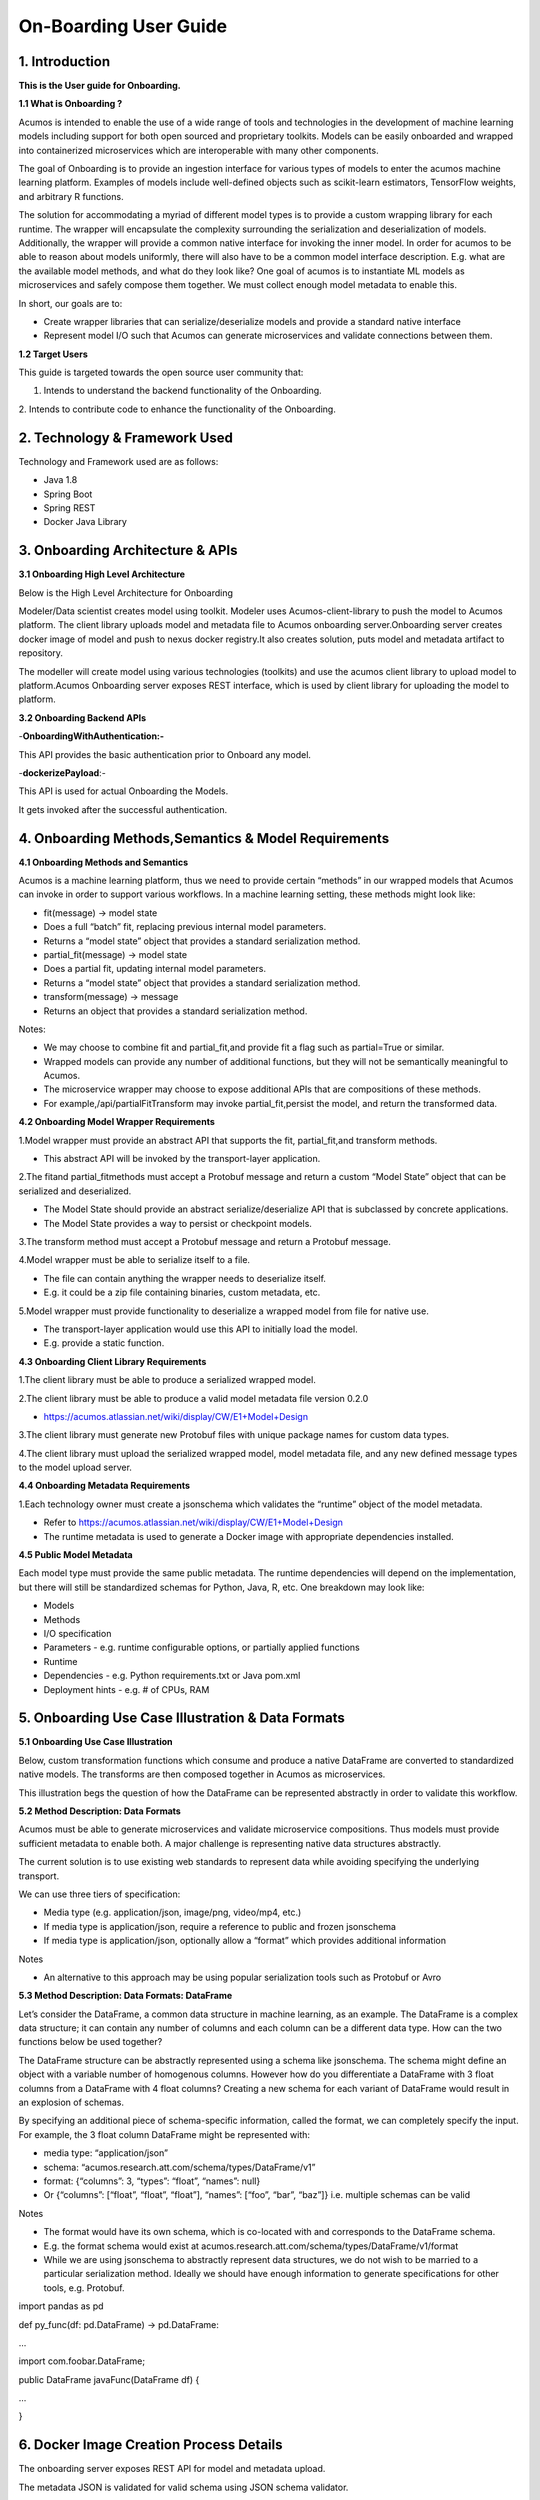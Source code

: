 .. ===============LICENSE_START=======================================================
.. Acumos CC-BY-4.0
.. ===================================================================================
.. Copyright (C) 2017-2018 AT&T Intellectual Property & Tech Mahindra. All rights reserved.
.. ===================================================================================
.. This Acumos documentation file is distributed by AT&T and Tech Mahindra
.. under the Creative Commons Attribution 4.0 International License (the "License");
.. you may not use this file except in compliance with the License.
.. You may obtain a copy of the License at
..
.. http://creativecommons.org/licenses/by/4.0
..
.. This file is distributed on an "AS IS" BASIS,
.. WITHOUT WARRANTIES OR CONDITIONS OF ANY KIND, either express or implied.
.. See the License for the specific language governing permissions and
.. limitations under the License.
.. ===============LICENSE_END=========================================================
======================
On-Boarding User Guide
======================

1. Introduction
---------------

**This is the User guide for Onboarding.**

**1.1 What is Onboarding ?**

Acumos is intended to enable the use of a wide range of tools and
technologies in the development of machine learning models including
support for both open sourced and proprietary toolkits. Models can be
easily onboarded and wrapped into containerized microservices which are
interoperable with many other components.

The goal of Onboarding is to provide an ingestion interface for various
types of models to enter the acumos machine learning platform. Examples
of models include well-defined objects such as scikit-learn estimators,
TensorFlow weights, and arbitrary R functions.

The solution for accommodating a myriad of different model types is to
provide a custom wrapping library for each runtime. The wrapper will
encapsulate the complexity surrounding the serialization and
deserialization of models. Additionally, the wrapper will provide a
common native interface for invoking the inner model. In order for
acumos to be able to reason about models uniformly, there will also have
to be a common model interface description. E.g. what are the available
model methods, and what do they look like? One goal of acumos is to
instantiate ML models as microservices and safely compose them together.
We must collect enough model metadata to enable this.

In short, our goals are to:

- Create wrapper libraries that can serialize/deserialize models and provide a standard native interface

- Represent model I/O such that Acumos can generate microservices and validate connections between them.

**1.2 Target Users**

This guide is targeted towards the open source user community that:

1. Intends to understand the backend functionality of the Onboarding.

2. Intends to contribute code to enhance the functionality of the
Onboarding.

2. Technology & Framework Used
------------------------------

Technology and Framework used are as follows:

-  Java 1.8

-  Spring Boot

-  Spring REST

-  Docker Java Library

3. Onboarding Architecture & APIs
---------------------------------

**3.1 Onboarding High Level Architecture**

Below is the High Level Architecture for Onboarding

|image0|

Modeler/Data scientist creates model using toolkit. Modeler uses
Acumos-client-library to push the model to Acumos platform. The client
library uploads model and metadata file to Acumos onboarding
server.Onboarding server creates docker image of model and push to nexus
docker registry.It also creates solution, puts model and metadata
artifact to repository.

|image1|

The modeller will create model using various technologies (toolkits) and
use the acumos client library to upload model to platform.Acumos
Onboarding server exposes REST interface, which is used by client
library for uploading the model to platform.

**3.2 Onboarding Backend APIs**

-**OnboardingWithAuthentication:-**

This API provides the basic authentication prior to Onboard any model.

-**dockerizePayload**:-

This API is used for actual Onboarding the Models.

It gets invoked after the successful authentication.

4. Onboarding Methods,Semantics & Model Requirements
----------------------------------------------------

**4.1 Onboarding Methods and Semantics**

Acumos is a machine learning platform, thus we need to provide certain
“methods” in our wrapped models that Acumos can invoke in order to
support various workflows. In a machine learning setting, these methods
might look like:

- fit(message) -> model state

- Does a full “batch” fit, replacing previous internal model parameters.

- Returns a “model state” object that provides a standard serialization method.

- partial_fit(message) -> model state

- Does a partial fit, updating internal model parameters.

- Returns a “model state” object that provides a standard serialization method.

- transform(message) -> message

- Returns an object that provides a standard serialization method.

Notes:

- We may choose to combine fit and partial_fit,and provide fit a flag such as partial=True or similar.

- Wrapped models can provide any number of additional functions, but they will not be semantically meaningful to Acumos.

- The microservice wrapper may choose to expose additional APIs that are compositions of these methods.

- For example,/api/partialFitTransform may invoke partial_fit,persist the model, and return the transformed data.

**4.2 Onboarding Model Wrapper Requirements**

1.Model wrapper must provide an abstract API that supports the fit, partial_fit,and transform methods.

- This abstract API will be invoked by the transport-layer application.

2.The fitand partial_fitmethods must accept a Protobuf message and
return a custom “Model State” object that can be serialized and
deserialized.

- The Model State should provide an abstract serialize/deserialize API that is subclassed by concrete applications.

- The Model State provides a way to persist or checkpoint models.

3.The transform method must accept a Protobuf message and return a
Protobuf message.

4.Model wrapper must be able to serialize itself to a file.

- The file can contain anything the wrapper needs to deserialize itself.

- E.g. it could be a zip file containing binaries, custom metadata, etc.

5.Model wrapper must provide functionality to deserialize a wrapped
model from file for native use.

- The transport-layer application would use this API to initially load the model.

- E.g. provide a static function.

**4.3 Onboarding Client Library Requirements**

1.The client library must be able to produce a serialized wrapped model.

2.The client library must be able to produce a valid model metadata file
version 0.2.0

- https://acumos.atlassian.net/wiki/display/CW/E1+Model+Design

3.The client library must generate new Protobuf files with unique
package names for custom data types.

4.The client library must upload the serialized wrapped model, model
metadata file, and any new defined message types to the model upload
server.

**4.4 Onboarding Metadata Requirements**

1.Each technology owner must create a jsonschema which validates the
“runtime” object of the model metadata.

- Refer to https://acumos.atlassian.net/wiki/display/CW/E1+Model+Design

- The runtime metadata is used to generate a Docker image with appropriate dependencies installed.

**4.5 Public Model Metadata**

Each model type must provide the same public metadata. The runtime
dependencies will depend on the implementation, but there will still be
standardized schemas for Python, Java, R, etc. One breakdown may look
like:

- Models

- Methods

- I/O specification

- Parameters - e.g. runtime configurable options, or partially applied functions

- Runtime

- Dependencies - e.g. Python requirements.txt or Java pom.xml

- Deployment hints - e.g. # of CPUs, RAM

5. Onboarding Use Case Illustration & Data Formats
--------------------------------------------------

**5.1 Onboarding Use Case Illustration**

Below, custom transformation functions which consume and produce a
native DataFrame are converted to standardized native models. The
transforms are then composed together in Acumos as microservices.

This illustration begs the question of how the DataFrame can be
represented abstractly in order to validate this workflow.

|image2|

|image3|

|image4|

**5.2 Method Description: Data Formats**

Acumos must be able to generate microservices and validate microservice
compositions. Thus models must provide sufficient metadata to enable
both. A major challenge is representing native data structures
abstractly.

The current solution is to use existing web standards to represent data
while avoiding specifying the underlying transport.

We can use three tiers of specification:

- Media type (e.g. application/json, image/png, video/mp4, etc.)

- If media type is application/json, require a reference to public and frozen jsonschema

- If media type is application/json, optionally allow a “format” which provides additional information

Notes

- An alternative to this approach may be using popular serialization tools such as Protobuf or Avro

**5.3 Method Description: Data Formats: DataFrame**

Let’s consider the DataFrame, a common data structure in machine
learning, as an example. The DataFrame is a complex data structure; it
can contain any number of columns and each column can be a different
data type. How can the two functions below be used together?

The DataFrame structure can be abstractly represented using a schema
like jsonschema. The schema might define an object with a variable
number of homogenous columns. However how do you differentiate a
DataFrame with 3 float columns from a DataFrame with 4 float columns?
Creating a new schema for each variant of DataFrame would result in an
explosion of schemas.

By specifying an additional piece of schema-specific information, called
the format, we can completely specify the input. For example, the 3
float column DataFrame might be represented with:

- media type: “application/json”

- schema: “acumos.research.att.com/schema/types/DataFrame/v1”

- format: {“columns”: 3, “types”: “float”, “names”: null}

- Or {“columns”: [“float”, “float”, “float”], “names”: [“foo”, “bar”, “baz”]} i.e. multiple schemas can be valid

Notes

- The format would have its own schema, which is co-located with and corresponds to the DataFrame schema.

- E.g. the format schema would exist at acumos.research.att.com/schema/types/DataFrame/v1/format

- While we are using jsonschema to abstractly represent data structures, we do not wish to be married to a particular serialization method.  Ideally we should have enough information to generate specifications for other tools, e.g. Protobuf.

import pandas as pd

def py_func(df: pd.DataFrame) -> pd.DataFrame:

...

import com.foobar.DataFrame;

public DataFrame javaFunc(DataFrame df) {

...

}

6. Docker Image Creation Process Details
----------------------------------------

The onboarding server exposes REST API for model and metadata upload.

The metadata JSON is validated for valid schema using JSON schema
validator.

The model metadata is used to get the runtime version information, for
example python 2.7.This information is used to fetch the runtime
template. The runtime template contains template for following files:

1.Dockerfile

2.requirements.txt

3.app.py

4.swagger.yaml

The above template files are populated based on metadata JSON uploaded
by user.

Onboarding server uses docker-java library for model docker image
creation. Once the docker image is created, the image is tagged and
pushed to nexus docker registry.

The server uses common data micro-services API to create solution and
store model and metadata to

artifact repository.

7. Model Validation Workflow
----------------------------

Following steps needs to be executed as part of model validation
workflow:

-  Onboarding server will expose an REST API for validating the model.  The REST API will take solutionID and metadata JSON containing model features as input parameters.

-  The server will fetch the docker image details for the corresponding solution and run the model image.

-  The input metadata JSON features will be send to predict API exposed by model docker image and output of predict method will be returned as API output.

8. Onboard any Model By Command line or Web Based Onboarding
------------------------------------------------------------

The Acumos on-boarding process generates everything needed to create an
executable microservice for your model and add it to the catalog. Acumos
uses Protobuf as a language-agnostic data format to provide a common
description of the model data inputs and outputs.

The client library does the first step of the on-boarding process. This
includes: (1) introspection to assess the toolkit library versions and
determine file types, (2) creation of a json description of the system
(3) creation of the protobuf file, (4) file push to the Acumos
on-boarding server.

Once your model is on-boarded, it will available in the PRIVATE section
of the Acumos Marketplace. Tools to manage and publish your model are
available in the Acumos Portal.

We have to ways to Onboard any Model:

**1. On-Boarding By Command line:**

**2. On-Boarding By Web**

1. **On-Boarding By Command line:**

    Follow the below steps to perform Command based Onboarding for
    Models Likes H20,TensorFlow,Scikit Learn,R,Java.

Onboarding H20 Model by Command Line:

-------------------------------------

This toolkit generates everything to create an executable Acumos
microservice around H2o models.

Getting Started

The H2o model is exported in the MOJO model format (.zip file) using any
interface (eg.Python, Flow, R) provided by H2o. To on-board your model,
you need to download the h2o-genmodel.jar file using any interface
(eg.Python, Flow, R) provided by H2o. At present, the common data format
conversion is done in the modeler's local enviornment, so the protoc application is also required.

Before you begin

- We assume you have H2o 3.14.0.2 installed on your machine. If not please take a look at https://www.h2o.ai/download/

- You must have protobuf 3 installed. Please visit the protobuf repository for more information on how to install protoc. Install version 3 (version 2 will not work).

- Your on-boarding url is: XYZ

Installation:

- install protoc

- get client libraries

- Package Model and Push to Acumos

Usage

- Iris example and screen shots

Testing

Creating a model in H2o:

H2o provides different interfaces to create models and use H2o. As an
example, below we show how to create a model using the Python interface
of H2o and also using the H2o Flow GUI. You can use the other interfaces
too which have comparable functions to train a model and download the
model in a MOJO format.

#### Here is a sample H2o iris example program that shows how a model
can be created and downloaded as a MOJO using the Python Interface
.. code-block:: python
   
   import h2o
   
   import pandas as pd
   
   import numpy as np
   
   import matplotlib.pyplot as plt
   
   import seaborn as sns
   
   # for jupyter notebook plotting,
       matplotlib inline
   
   sns.set_context("notebook")
   
   h2o.init()
   
   # Load data from CSV
   
   iris =
   h2o.import_file('https://raw.githubusercontent.com/h2oai/h2o-3/master/h2o-r/h2o-package/inst/extdata/iris_wheader.csv')
   
   Iris data set description
   
   
   
   1. sepal length in cm
   
   2. sepal width in cm
   
   3. petal length in cm
   
   4. petal width in cm
   
   5. class:
   
   Iris Setosa
   
   Iris Versicolour
   
   Iris Virginica
   
   iris.head()
   
   iris.describe()
   
   # training parameters
   
   training_columns = ['sepal_len', 'sepal_wid', 'petal_len', 'petal_wid']
   
   # response parameter
   
   response_column = 'class'
   
   # Split data into train and testing
   
   train, test = iris.split_frame(ratios=[0.8])
   
   train.describe()
   
   test.describe()
   
   from h2o.estimators import H2ORandomForestEstimator
   
   model = H2ORandomForestEstimator(ntrees=50, max_depth=20, nfolds=10)
   
   # Train model
   
   model.train(x=training_columns, y=response_column, training_frame=train)
   
   print (model)
   
   # Model performance
   
   performance = model.model_performance(test_data=test)
   
   print (performance)
   
   # Download the model in MOJO format. Also download the h2o-genmodel.jar
   file
   
   modelfile = model.download_mojo(path="/home/deven/Desktop/",
   get_genmodel_jar=True)
   
   predictions=model.predict(test)
   
   predictions

2. **On-Boarding By Web:**

We can Onboard the models using Web based Onboarding:

Following are the steps for Web based Onboarding:

Step 1. Choose Toolkit:

To Onboard any model select the Toolkit i.e. the model you want to
Upload like H20,TenosrFlow,R,Scikit-Learn,etc.

After selecting the Toolkit it will show you the Toolkit name which you
have selected in first Step.

|image5|

Step2. Download Client Library from Command Line:

In second step it’ll download it will download all the client library
for Onboarding the Model.

You can tick the checkbox so that Installation of the toolkit library is
completed.

|image6|

You can also Expand to view Steps to follow:

**H2o Model:**

This toolkit generates everything to create an executable Acumos
microservice around H2o models.

Getting Started

-------------------------------------------------------------------------------------------------------------------

The H2o model is exported in the MOJO model format (.zip file) using any
interface (eg.Python, Flow, R) provided by H2o. To on-board your model,
you need to download the h2o-genmodel.jar file using any interface
(eg.Python, Flow, R) provided by H2o. At present, the common data format
conversion is done in the modelerâ€™s local enviornment, so the protoc
application is also required.

**Before you begin**

--------------------------------------------------------------------------------------------------------------------

- We assume you have H2o 3.14.0.2 installed on your machine. If not please take a look https://www.h2o.ai/download/

- You must have protobuf 3 installed. Please visit the protobuf repository for more information on how to install protoc. Install version 3 (version 2 will not work).

- Your on-boarding url is: XYZ

**Installation**

--------------------------------------------------------------------------------------------------------------------

- install protoc

- get client libraries

- Package Model and Push to acumos

Usage

--------------------------------------------------------------------------------------------------------------------

- Iris example and screen shots

Testing

--------------------------------------------------------------------------------------------------------------------

Creating a model in H2o:

--------------------------------------------------------------------------------------------------------------------

H2o provides different interfaces to create models and use H2o. As an
example, below we show how to create a model using the Python innterface
of H2o and also using the H2o Flow GUI. You can use the other interfaces
too which have comparable functions to train a model and download the
model in a MOJO format.

#### Here is a sample H2o iris example program that shows how a model
can be created and downloaded as a MOJO using the Python Interface

import h2o

import pandas as pd

import numpy as np

import matplotlib.pyplot as plt

import seaborn as sns

# for jupyter notebook plotting,

%matplotlib inline

sns.set_context("notebook")

h2o.init()

# Load data from CSV

iris =
h2o.import_file('https://raw.githubusercontent.com/h2oai/h2o-3/master/h2o-r/h2o-package/inst/extdata/iris_wheader.csv')

Iris data set description

-------------------------

1. sepal length in cm

2. sepal width in cm

3. petal length in cm

4. petal width in cm

5. class:

Iris Setosa

Iris Versicolour

Iris Virginica

iris.head()

iris.describe()

# training parameters

training_columns = ['sepal_len', 'sepal_wid', 'petal_len', 'petal_wid']

# response parameter

response_column = 'class'

# Split data into train and testing

train, test = iris.split_frame(ratios=[0.8])

train.describe()

test.describe()

from h2o.estimators import H2ORandomForestEstimator

model = H2ORandomForestEstimator(ntrees=50, max_depth=20, nfolds=10)

# Train model

model.train(x=training_columns, y=response_column, training_frame=train)

print (model)

# Model performance

performance = model.model_performance(test_data=test)

print (performance)

# Download the model in MOJO format. Also download the h2o-genmodel.jar
file

modelfile = model.download_mojo(path="/home/deven/Desktop/",
get_genmodel_jar=True)

predictions=model.predict(test)

predictions

Once your model is successfully on-boarded, it resides in your private
catalog. From there you can create the documentation, description and
tags and other information that will describe your model in the Acumos
Marketplace. When you are ready, your model can be published either to
your local instance or the PUBLIC catalog.

Step3. In third step you can upload your model bundle respective of the
toolkit that you have chosen in Step1.

The Model bundle has a zip file uploaded which contains below :

1. metadata.json

2. model.proto

3. model.zip

|image7|

Step4: In last step you need to provide the Model Name that you are
Onboarding.

|image8|

After performing these steps the model get Onboarded into nexus server
with a unique Solution Id.

You can also check this Onboarded Model on Acumos Web based Portal also.

\************************************End******************************************\*

.. |image0| image:: ./images/onboarding/UG_image1.png
   :width: 6.26806in
   :height: 1.51389in
.. |image1| image:: ./images/onboarding/UG_image2.png
   :width: 5.64583in
   :height: 5.55208in
.. |image2| image:: ./images/onboarding/UG_image3.png
   :width: 6.26806in
   :height: 0.95556in
.. |image3| image:: ./images/onboarding/UG_image4.png
   :width: 6.26806in
   :height: 0.93542in
.. |image4| image:: ./images/onboarding/UG_image5.png
   :width: 6.26806in
   :height: 0.97847in
.. |image5| image:: ./images/onboarding/UG_image6.png
   :width: 5.32292in
   :height: 4.05208in
.. |image6| image:: ./images/onboarding/UG_image7.png
   :width: 4.53125in
   :height: 2.6875in
.. |image7| image:: ./images/onboarding/UG_image8.png
   :width: 6.26806in
   :height: 3.00486in
.. |image8| image:: ./images/onboarding/UG_image9.png
   :width: 6.26806in
   :height: 2.15764in
